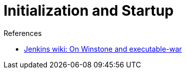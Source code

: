 = Initialization and Startup

:page-layout: wip

.References
****
* link:https://wiki.jenkins.io/display/JENKINS/Jenkins+Pieces+in+GitHub[Jenkins wiki: On Winstone and executable-war]
****
